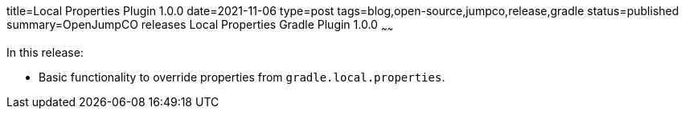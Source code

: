 title=Local Properties Plugin 1.0.0
date=2021-11-06
type=post
tags=blog,open-source,jumpco,release,gradle
status=published
summary=OpenJumpCO releases Local Properties Gradle Plugin 1.0.0
~~~~~~

In this release:

* Basic functionality to override properties from `gradle.local.properties`.

